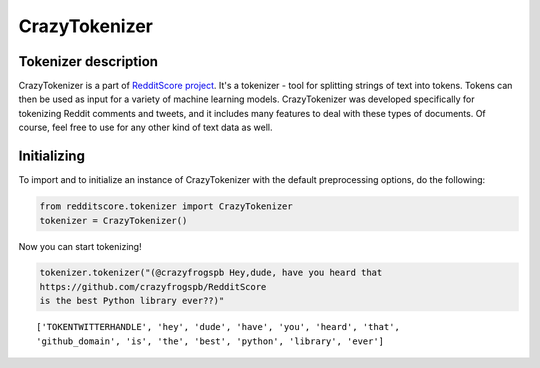 CrazyTokenizer
=====================

Tokenizer description
--------------------

CrazyTokenizer is a part of `RedditScore project <https://github.com/crazyfrogspb/RedditScore>`__.
It's a tokenizer - tool for splitting strings of text into tokens. Tokens can
then be used as input for a variety of machine learning models.
CrazyTokenizer was developed specifically for tokenizing Reddit comments and
tweets, and it includes many features to deal with these types of documents.
Of course, feel free to use for any other kind of text data as well.

Initializing
--------------------
To import and to initialize an instance of CrazyTokenizer with the default
preprocessing options, do the following:

.. code:: python

    from redditscore.tokenizer import CrazyTokenizer
    tokenizer = CrazyTokenizer()

Now you can start tokenizing!

.. code:: python

    tokenizer.tokenizer("(@crazyfrogspb Hey,dude, have you heard that
    https://github.com/crazyfrogspb/RedditScore
    is the best Python library ever??)"

.. parsed-literal::

    ['TOKENTWITTERHANDLE', 'hey', 'dude', 'have', 'you', 'heard', 'that',
    'github_domain', 'is', 'the', 'best', 'python', 'library', 'ever']
